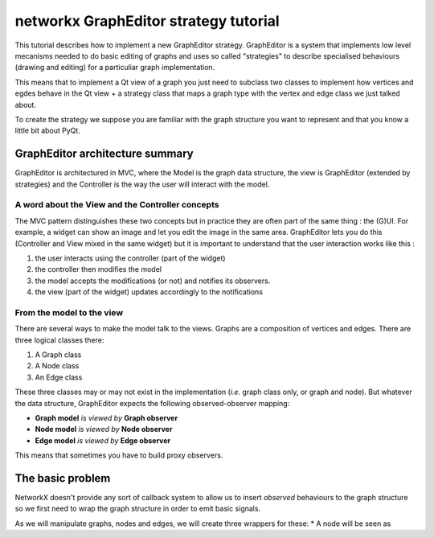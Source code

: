 networkx GraphEditor strategy tutorial
######################################
This tutorial describes how to implement a new GraphEditor strategy.
GraphEditor is a system that implements low level mecanisms needed to
do basic editing of graphs and uses so called "strategies" to describe 
specialised behaviours (drawing and editing) for a particuliar graph 
implementation.

This means that to implement a Qt view of a graph you just need to subclass
two classes to implement how vertices and egdes behave in the Qt view + a
strategy class that maps a graph type with the vertex and edge class we just
talked about.

To create the strategy we suppose you are familiar with the graph structure
you want to represent and that you know a little bit about PyQt.

GraphEditor architecture summary
================================
GraphEditor is architectured in MVC, where the Model is the graph data
structure, the view is GraphEditor (extended by strategies) and the Controller is
the way the user will interact with the model.

A word about the View and the Controller concepts
-------------------------------------------------
The MVC pattern distinguishes these two concepts but in practice they
are often part of the same thing : the (G)UI. For example, a widget 
can show an image and let you edit the image in the same area.
GraphEditor lets you do this (Controller and View mixed in the same widget)
but it is important to understand that the user interaction works like this :

1. the user interacts using the controller (part of the widget)
2. the controller then modifies the model
3. the model accepts the modifications (or not) and notifies its observers.
4. the view (part of the widget) updates accordingly to the notifications

From the model to the view
--------------------------
There are several ways to make the model talk to the views. Graphs are
a composition of vertices and edges. There are three logical classes there:

1. A Graph class
2. A Node class
3. An Edge class

These three classes may or may not exist in the implementation (*i.e.* graph class
only, or graph and node). But whatever the data structure, GraphEditor expects the
following observed-observer mapping:

* **Graph model** *is viewed by* **Graph observer**
* **Node model** *is viewed by* **Node observer**
* **Edge model** *is viewed by* **Edge observer**

This means that sometimes you have to build proxy observers.

The basic problem
=================
NetworkX doesn't provide any sort of callback system to allow us to insert *observed* 
behaviours to the graph structure so we first need to wrap the graph
structure in order to emit basic signals.

As we will manipulate graphs, nodes and edges, we will create three
wrappers for these:
* A node will be seen as
